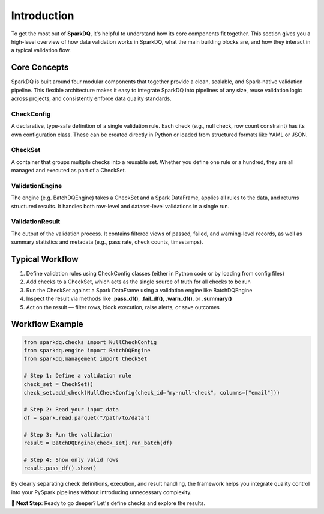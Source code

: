 Introduction
============

To get the most out of **SparkDQ**, it's helpful to understand how its core components fit together. This section
gives you a high-level overview of how data validation works in SparkDQ, what the main building blocks are,
and how they interact in a typical validation flow.

Core Concepts
-------------

SparkDQ is built around four modular components that together provide a clean, scalable, and Spark-native validation pipeline.
This flexible architecture makes it easy to integrate SparkDQ into pipelines of any size, reuse validation logic across projects,
and consistently enforce data quality standards.

CheckConfig
^^^^^^^^^^^

A declarative, type-safe definition of a single validation rule. Each check (e.g., null check, row count constraint)
has its own configuration class. These can be created directly in Python or loaded from structured formats like YAML or JSON.

CheckSet
^^^^^^^^

A container that groups multiple checks into a reusable set. Whether you define one rule or a hundred, they are all managed and executed as part of a CheckSet.

ValidationEngine
^^^^^^^^^^^^^^^^

The engine (e.g. BatchDQEngine) takes a CheckSet and a Spark DataFrame, applies all rules to the data, and returns structured results. It handles both row-level and dataset-level validations in a single run.

ValidationResult
^^^^^^^^^^^^^^^^

The output of the validation process. It contains filtered views of passed, failed, and warning-level records, as well as summary statistics and metadata (e.g., pass rate, check counts, timestamps).

Typical Workflow
----------------

1. Define validation rules using CheckConfig classes (either in Python code or by loading from config files)

2. Add checks to a CheckSet, which acts as the single source of truth for all checks to be run

3. Run the CheckSet against a Spark DataFrame using a validation engine like BatchDQEngine

4. Inspect the result via methods like **.pass_df()**, **.fail_df()**, **.warn_df()**, or **.summary()**

5. Act on the result — filter rows, block execution, raise alerts, or save outcomes

Workflow Example
----------------

.. code-block:: python

    from sparkdq.checks import NullCheckConfig
    from sparkdq.engine import BatchDQEngine
    from sparkdq.management import CheckSet

    # Step 1: Define a validation rule
    check_set = CheckSet()
    check_set.add_check(NullCheckConfig(check_id="my-null-check", columns=["email"]))

    # Step 2: Read your input data
    df = spark.read.parquet("/path/to/data")

    # Step 3: Run the validation
    result = BatchDQEngine(check_set).run_batch(df)

    # Step 4: Show only valid rows
    result.pass_df().show()

By clearly separating check definitions, execution, and result handling, the framework helps you integrate
quality control into your PySpark pipelines without introducing unnecessary complexity.

.. raw:: html

   <hr>

🚀 **Next Step**: Ready to go deeper? Let's define checks and explore the results.